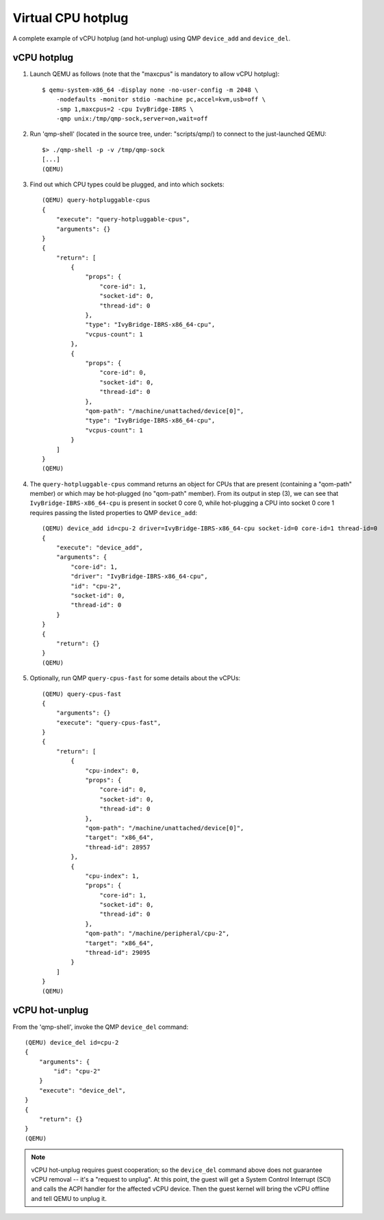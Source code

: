 ===================
Virtual CPU hotplug
===================

A complete example of vCPU hotplug (and hot-unplug) using QMP
``device_add`` and ``device_del``.

vCPU hotplug
------------

(1) Launch QEMU as follows (note that the "maxcpus" is mandatory to
    allow vCPU hotplug)::

      $ qemu-system-x86_64 -display none -no-user-config -m 2048 \
          -nodefaults -monitor stdio -machine pc,accel=kvm,usb=off \
          -smp 1,maxcpus=2 -cpu IvyBridge-IBRS \
          -qmp unix:/tmp/qmp-sock,server=on,wait=off

(2) Run 'qmp-shell' (located in the source tree, under: "scripts/qmp/)
    to connect to the just-launched QEMU::

      $> ./qmp-shell -p -v /tmp/qmp-sock
      [...]
      (QEMU)

(3) Find out which CPU types could be plugged, and into which sockets::

      (QEMU) query-hotpluggable-cpus
      {
          "execute": "query-hotpluggable-cpus",
          "arguments": {}
      }
      {
          "return": [
              {
                  "props": {
                      "core-id": 1,
                      "socket-id": 0,
                      "thread-id": 0
                  },
                  "type": "IvyBridge-IBRS-x86_64-cpu",
                  "vcpus-count": 1
              },
              {
                  "props": {
                      "core-id": 0,
                      "socket-id": 0,
                      "thread-id": 0
                  },
                  "qom-path": "/machine/unattached/device[0]",
                  "type": "IvyBridge-IBRS-x86_64-cpu",
                  "vcpus-count": 1
              }
          ]
      }
      (QEMU)

(4) The ``query-hotpluggable-cpus`` command returns an object for CPUs
    that are present (containing a "qom-path" member) or which may be
    hot-plugged (no "qom-path" member).  From its output in step (3), we
    can see that ``IvyBridge-IBRS-x86_64-cpu`` is present in socket 0 core 0,
    while hot-plugging a CPU into socket 0 core 1 requires passing the listed
    properties to QMP ``device_add``::

      (QEMU) device_add id=cpu-2 driver=IvyBridge-IBRS-x86_64-cpu socket-id=0 core-id=1 thread-id=0
      {
          "execute": "device_add",
          "arguments": {
              "core-id": 1,
              "driver": "IvyBridge-IBRS-x86_64-cpu",
              "id": "cpu-2",
              "socket-id": 0,
              "thread-id": 0
          }
      }
      {
          "return": {}
      }
      (QEMU)

(5) Optionally, run QMP ``query-cpus-fast`` for some details about the
    vCPUs::

      (QEMU) query-cpus-fast
      {
          "arguments": {}
          "execute": "query-cpus-fast",
      }
      {
          "return": [
              {
                  "cpu-index": 0,
                  "props": {
                      "core-id": 0,
                      "socket-id": 0,
                      "thread-id": 0
                  },
                  "qom-path": "/machine/unattached/device[0]",
                  "target": "x86_64",
                  "thread-id": 28957
              },
              {
                  "cpu-index": 1,
                  "props": {
                      "core-id": 1,
                      "socket-id": 0,
                      "thread-id": 0
                  },
                  "qom-path": "/machine/peripheral/cpu-2",
                  "target": "x86_64",
                  "thread-id": 29095
              }
          ]
      }
      (QEMU)

vCPU hot-unplug
---------------

From the 'qmp-shell', invoke the QMP ``device_del`` command::

      (QEMU) device_del id=cpu-2
      {
          "arguments": {
              "id": "cpu-2"
          }
          "execute": "device_del",
      }
      {
          "return": {}
      }
      (QEMU)

.. note::
    vCPU hot-unplug requires guest cooperation; so the ``device_del``
    command above does not guarantee vCPU removal -- it's a "request to
    unplug".  At this point, the guest will get a System Control
    Interrupt (SCI) and calls the ACPI handler for the affected vCPU
    device.  Then the guest kernel will bring the vCPU offline and tell
    QEMU to unplug it.
